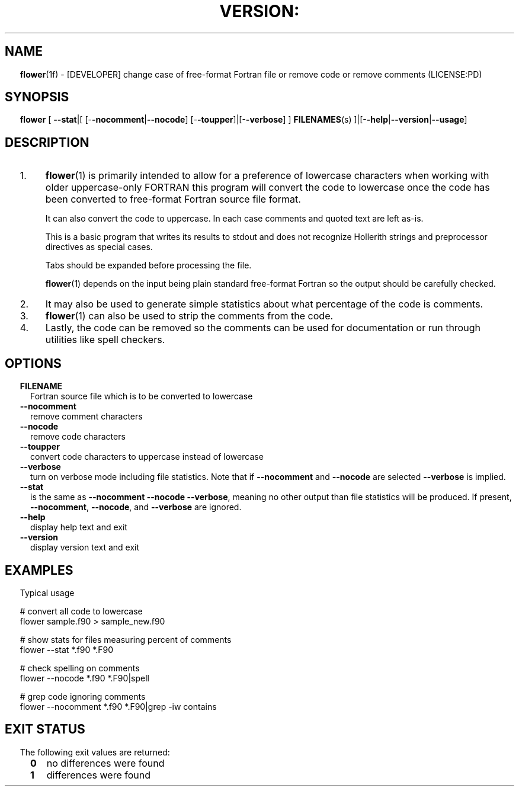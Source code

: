 ." Text automatically generated by txt2man
.TH "VERSION:" "1" "June 25, 2022" "VERSION:-1.0-20171126" "fpm Fortran tools" " "
." -----------------------------------------------------------------
." * set default formatting
." disable hyphenation
.nh
." disable justification (adjust text to left margin only)
.ad l
." set smaller margin and spacing options
.ta T 0.2i
.nr IN 0.2i
." -----------------------------------------------------------------
.SH NAME
\fBflower\fP(1f) - [DEVELOPER] change case of free-format Fortran file
or remove code or remove comments
(LICENSE:PD)
.SH SYNOPSIS
\fBflower\fP [ \fB--stat\fP|[ [-\fB-nocomment\fP|\fB--nocode\fP] [-\fB-toupper\fP]|[-\fB-verbose\fP] ]
\fBFILENAMES\fP(s) ]|[-\fB-help\fP|\fB--version\fP|\fB--usage\fP]
.fam T
.fi
.SH DESCRIPTION



.IP 1. 4
\fBflower\fP(1) is primarily intended to allow for a preference of lowercase
characters when working with older uppercase-only FORTRAN this program
will convert the code to lowercase once the code has been converted
to free-format Fortran source file format.
.RS
.PP
It can also convert the code to uppercase. In each case comments and
quoted text are left as-is.
.PP
This is a basic program that writes its results to stdout and does
not recognize Hollerith strings and preprocessor directives as
special cases.
.PP
Tabs should be expanded before processing the file.
.PP
\fBflower\fP(1) depends on the input being plain standard free-format
Fortran so the output should be carefully checked.
.RE
.IP 2. 4
It may also be used to generate simple statistics about what percentage
of the code is comments.
.IP 3. 4
\fBflower\fP(1) can also be used to strip the comments from the code.
.IP 4. 4
Lastly, the code can be removed so the comments can be used for documentation
or run through utilities like spell checkers.
.SH OPTIONS
.TP
.B FILENAME
Fortran source file which is to be converted to lowercase
.TP
.B \fB--nocomment\fP
remove comment characters
.TP
.B \fB--nocode\fP
remove code characters
.TP
.B \fB--toupper\fP
convert code characters to uppercase instead of lowercase
.TP
.B \fB--verbose\fP
turn on verbose mode including file statistics. Note
that if \fB--nocomment\fP and \fB--nocode\fP are selected \fB--verbose\fP
is implied.
.TP
.B \fB--stat\fP
is the same as \fB--nocomment\fP \fB--nocode\fP \fB--verbose\fP, meaning
no other output than file statistics will be produced.
If present, \fB--nocomment\fP, \fB--nocode\fP, and \fB--verbose\fP are
ignored.
.TP
.B \fB--help\fP
display help text and exit
.TP
.B \fB--version\fP
display version text and exit
.SH EXAMPLES
Typical usage
.PP
.nf
.fam C
     # convert all code to lowercase
     flower sample.f90 > sample_new.f90

     # show stats for files measuring percent of comments
     flower --stat *.f90 *.F90

     # check spelling on comments
     flower --nocode *.f90 *.F90|spell

     # grep code ignoring comments
     flower --nocomment *.f90 *.F90|grep -iw contains

.fam T
.fi
.SH EXIT STATUS
The following exit values are returned:
.RS
.TP
.B 0
no differences were found
.TP
.B 1
differences were found
